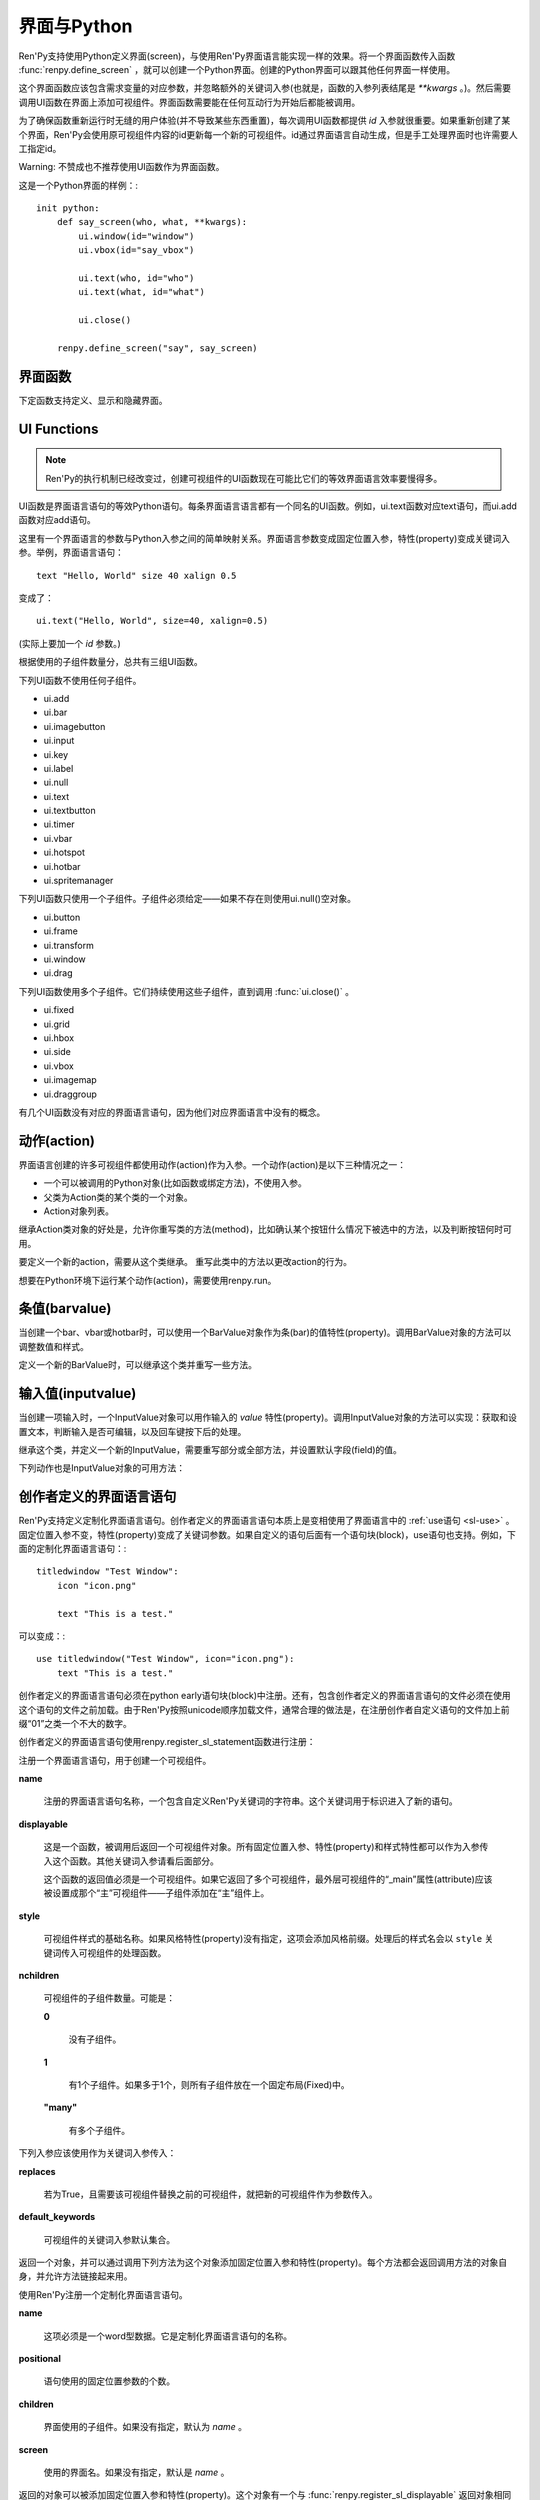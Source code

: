 ==================
界面与Python
==================

Ren'Py支持使用Python定义界面(screen)，与使用Ren'Py界面语言能实现一样的效果。将一个界面函数传入函数 :func:`renpy.define_screen` ，就可以创建一个Python界面。创建的Python界面可以跟其他任何界面一样使用。

这个界面函数应该包含需求变量的对应参数，并忽略额外的关键词入参(也就是，函数的入参列表结尾是 `**kwargs` 。)。然后需要调用UI函数在界面上添加可视组件。界面函数需要能在任何互动行为开始后都能被调用。

为了确保函数重新运行时无缝的用户体验(并不导致某些东西重置)，每次调用UI函数都提供 `id` 入参就很重要。如果重新创建了某个界面，Ren'Py会使用原可视组件内容的id更新每一个新的可视组件。id通过界面语言自动生成，但是手工处理界面时也许需要人工指定id。

Warning: 不赞成也不推荐使用UI函数作为界面函数。

这是一个Python界面的样例：::

    init python:
        def say_screen(who, what, **kwargs):
            ui.window(id="window")
            ui.vbox(id="say_vbox")

            ui.text(who, id="who")
            ui.text(what, id="what")

            ui.close()

        renpy.define_screen("say", say_screen)



界面函数
================

下定函数支持定义、显示和隐藏界面。

.. function:: renpy.call_screen(_screen_name, *args, **kwargs)

  在程序上等效于call screen语句。

  该函数将 *_screen_name* 做为一个界面显示，并触发某个互动行为。互动结束后界面隐藏，并返回互动结果。

  不以下划线“_”开头的关键词入参都会传入界面的作用域。

  如果关键词入参 *_with_none* 的值是False，互动结束后结尾的“with None”分句不会运行。

.. function:: renpy.define_screen(name, function, modal="False", zorder="0", tag=None, variant=None)

  定义一个名为 *name* 的界面。

  **function**

    调用该函数可以显示界面。调用该函数时，使用界面作用域(scope)作为需要的关键词入参。它会忽略其他的关键词入参。

    这个函数需要调用ui函数将组件添加到界面上。

  **modal**

    一个字符串，根据计算后的值决定创建的界面是否模态(modal)。一个模态(modal)界面会防止它的子界面接受输入事件消息。


  **zorder**

    一个字符串，最终计算后的值应该是一个整数。这个证书控制界面显示顺序。zorder值大的界面显示在zorder值小的界面上方。

  **tag**

    界面关联的图像标签(tag)。显示界面时，所有带有同样标签的其他界面都会被替换。标签默认与界面名相同。

  **predict**

    若为True，界面启用图像预加载。若为False，不使用预加载。默认值是Trues,

  **variant**

    字符串。表示使用的界面变种(variant)。

.. function:: renpy.get_screen(name, layer=None)

  返回在图层(layer)上名为 *name* 的界面可视组件。*name* 首先被看作是一个图像标签(tag)名，其次是一个界面名。如果那个界面不被显示，就返回None。

  根据 *name* 可能得到一个界面名的列表，第一正在显示的界面作为最终结果返回。

  该函数可以用于检查某个界面是否正在显示：

  ::

      if renpy.get_screen("say"):
          text "The say screen is showing."
      else:
          text "The say screen is hidden."

.. function:: renpy.get_widget(screen, id, layer=None)

  返回图层 *layer* 上的界面 *screen* 中带有 *id* 的组件(widget)。如果界面不存在或界面中不存在带有那个id的组件，则返回None。

.. function:: renpy.get_widget_properties(id, screen=None, layer=None)

  返回图层 *layer* 上界面 *screen* 中带有 *id* 的组件(widget)的特性(property)。如果 *screen* 为None，返回当前界面的特性(property)。该函数可以用在某个界面的Python或特性(property)代码中。

  需要注意的是，这个函数返回结果是组件特性的字典。想要得到单个特性的值，就要进入字典取值。

.. function:: renpy.hide_screen(tag, layer=None)

  等效于“hide screen”语句。

  隐藏图层 *layer* 上带图像标签 *tag* 的界面。

.. function:: renpy.predicting()

  Ren'Py正在预加载界面的情况下返回True。

.. function:: renpy.show_screen(_screen_name, *_args, **kwargs)

  等效于show screen语句。

  这个函数使用下列关键词入参：

  **_screen_name**

    想要显示的界面的名称。

  **_layer**

    界面显示使用的图层名。

  **_tag**

    界面显示使用的图像标签(tag)。如果没有指定，就使用界面的图像标签关联的默认标签。如果那也没有指定，默认使用界面的名称做为标签名。

  **_widget_properties**

    从组件(widget)的id到某个“特性名->特性值”映射的映射关系。当带那个id的组件(widget)在界面上显示时，就能为其添加指定的特性(property)。

  **_transient**

    若为True，界面会在当前互动结束后自动隐藏。

  不以下划线(_)开头的关键词入参用于初始化界面的作用域。

.. function:: renpy.start_predict_screen(_screen_name, *args, **kwargs)

  触发Ren'Py开始缓存名为 *_screen_name* 的界面，那个界面之后会使用给定的入参显示。这个函数会替换之前 *_screen_name* 的缓存。需要停止缓存某个界面的话，调用 :func:`renpy.stop_predict_screen()` 。

.. function:: renpy.stop_predict_screen(name)

  触发Ren'Py停止缓存名为 *name* 的界面。

.. function:: renpy.variant(name)

  如果 *name* 是Ren'Py中可用的某个界面变种(variant)，就返回True。详见:ref:`界面变种 <screen-variants>`。这个函数可以用做条件表达式，在Python的if语句中根据界面变种选择使用对应的样式(style)。

  *name* 也可以是一个界面变种列表，只要列表中任何变种被选择就返回True。

UI Functions
============

.. note::

    Ren'Py的执行机制已经改变过，创建可视组件的UI函数现在可能比它们的等效界面语言效率要慢得多。

UI函数是界面语言语句的等效Python语句。每条界面语言语言都有一个同名的UI函数。例如，ui.text函数对应text语句，而ui.add函数对应add语句。

这里有一个界面语言的参数与Python入参之间的简单映射关系。界面语言参数变成固定位置入参，特性(property)变成关键词入参。举例，界面语言语句： ::

   text "Hello, World" size 40 xalign 0.5

变成了： ::

   ui.text("Hello, World", size=40, xalign=0.5)

(实际上要加一个 `id` 参数。)

根据使用的子组件数量分，总共有三组UI函数。

下列UI函数不使用任何子组件。

* ui.add
* ui.bar
* ui.imagebutton
* ui.input
* ui.key
* ui.label
* ui.null
* ui.text
* ui.textbutton
* ui.timer
* ui.vbar
* ui.hotspot
* ui.hotbar
* ui.spritemanager

下列UI函数只使用一个子组件。子组件必须给定——如果不存在则使用ui.null()空对象。

* ui.button
* ui.frame
* ui.transform
* ui.window
* ui.drag

下列UI函数使用多个子组件。它们持续使用这些子组件，直到调用  :func:`ui.close()` 。

* ui.fixed
* ui.grid
* ui.hbox
* ui.side
* ui.vbox
* ui.imagemap
* ui.draggroup

有几个UI函数没有对应的界面语言语句，因为他们对应界面语言中没有的概念。

.. function:: adjustment(range=1, value=0, step=None, page=None, changed=None, adjustable=None, ranged=None)

  Adjustment对象表示可以通过某个条(bar)或视口(viewport)调整的值。Adjustment对象包括值的信息，值的范围，以及修改这个对象使用的最小步长和最大页面(page)。

  下列参数分别对应Adjustment对象的字段(field)或者特性(property)。

  **range**

    调整范围，一个数值。

  **value**

    调整为这个值，一个数值。

  **step**

    调整的步长，一个数值。若为None，默认值是一个页面(page)的1/10大小，前提是设置了页面大小。否则默认为 *range* 大小的1/20。

    使用鼠标滚轮滚动一个视口(viewport)时会用到这个值。

  **page**

    Adjustment对象的页面(page)大小。若为None，会通过视口(viewport)自动设置。如果没有设置，默认值是 *range* 大小的1/10。

    当点击一个滚动条(scrollbar)时，这项值会被用到。

  下列参数控制Adjustment对象的行为。

  **adjustable**

    若为True，条(bar)可以修改Adjustment对象。若为False，则不能修改。

    如果给定了 *changed* 函数或者Adjustment对象有一个关联的视口(viewport)，那这项的默认值是True。否则默认值是False。

  **changed**

    当Adjustment的值发生改变时，会用新的值调用这个函数。

  **ranged**

    当通过一个视口(viewport)设置了Adjustment的范围时，会用Adjustment对象调用这个函数。

.. function:: ui.change(value)

  将Adjustment的值修改为 *value* ，并更新所有使用该Adjustment对象的条(bar)和视口(viewport)。

.. function:: ui.at(transform)

  指定创建的下一个可视组件使用的变换(transform)。这个做法已经淘汰，现在所有UI函数都会使用一个at入参。

.. function:: ui.close()

  关闭一个通过UI函数创建的可视组件。当可视组件关闭后，我们可以给它的父组件添加新的可视组件，如果没有可用的父组件则为其所在图层添加新的可视组件。

.. function:: ui.detached()

  不在任何图层或容器内添加下一个可视组件。如果你想要将某个UI函数的结果赋值给某个变量的话，就使用这个函数。

.. function:: ui.interact(roll_forward=None, mouse='default')

  触发某个与用户的交互动作，并返回交互的结果。这个函数让Ren'Py重绘界面并开始处理输入事件。当某个可视组件对应某个事件返回了一个值，那个值会从ui.interact返回，然后互动结束。

  这个函数极少被直接调用。通常会被Ren'Py的其他部分调用，包括say语句、menu语句、with语句、pause语句、call screen语句、 :func:`renpy.input()` 等等。不过，必要的时候也可以直接调用。

  当某个互动结束，transient图层和所有“transient=True”的界面都会从场景(scene)列表中清除。

  下列入参有文档说明。其他没有文档说明的入参属于Ren'Py内部使用。请都用关键词入参。

  **roll_forward**

    当前向滚动发生时，这个函数会返回相应的信息。(若为None，前向滚动会被忽略。)这项应该总是传入 :func:`renpy.roll_forward_info()` 函数的结果。

  **mouse**

    这个函数中鼠标指针使用的样式。

.. function:: ui.layer(name)

  为名为 *name* 的图层添加可视组件。图层的关闭必须使用  :func:`ui.close()` 。

.. function:: ui.screen_id(id_, d)

  如果使用了 *id* 和一个screen语句创建了界面组件(widget)，则将可视组件 *d* 声明为界面组件 *id* 。

动作(action)
=======

界面语言创建的许多可视组件都使用动作(action)作为入参。一个动作(action)是以下三种情况之一：

* 一个可以被调用的Python对象(比如函数或绑定方法)，不使用入参。
* 父类为Action类的某个类的一个对象。
* Action对象列表。

继承Action类对象的好处是，允许你重写类的方法(method)，比如确认某个按钮什么情况下被选中的方法，以及判断按钮何时可用。

.. class:: Action

   要定义一个新的action，需要从这个类继承。 重写此类中的方法以更改action的行为。

   .. method:: __call__(self)

       当动作激活状态下，这个方法会被调用。在很多情况下，动作会返回一个非None值，并让当前的互动结束。

       继承后的类必须重写这个方法，使用默认方法会出现“未实现(NotImplemented)”错误(并被Ren'Py阻止直接报出这个错误)。

   .. method:: get_sensitive(self)

       调用这个方法判断使用这个动作的按钮是否可用。如果按钮可用，则返回True。

       注意，在这个方法返回False的情况下， __call__ 依然会被调用。

       默认的实现会返回True。

   .. method:: get_selected(self)

       如果按钮渲染为被选中的按钮就返回True，否则返回False。

       默认的实现会返回False。

   .. method:: periodic(self, st)

       在每次互动的开头这个方法都会被调用一次，之后周期性调用。如果方法返回一个数值，就会在这个数值(单位为秒)的时间后再次调用，但其间也可以被很快直接调用。

       这个方法的主要用途是调用
       :func:`renpy.restart_interaction` ，前提是需要改变get_selected或get_sensitive的值。

       方法使用一个入参：

       `st`
           这个动作关联的界面或可视组件首次显示后经过的时间(单位为秒)。

   .. method:: unhovered(self):

       如果某个按钮(或类似对象)处于鼠标悬垂(hovered)状态下，当对象失去焦点时会调用这个方法。

想要在Python环境下运行某个动作(action)，需要使用renpy.run。

.. function:: renpy.is_selected(action)

  *action* 表示selected时返回True，否则返回False。

.. function:: renpy.is_sensitive(action)

  *action* 表示sensitive时返回True，否则返回False。

.. function:: renpy.run(action)

  运行一个动作或者动作列表。单个动作调用时不带入参，动作列表按顺序执行，None则忽略。

  动作列表中第一个动作执行结果作为函数的返回值。

.. function:: ui.is_selected(action)

  *action* 表示selected时返回True，否则返回False。

.. function:: ui.is_sensitive(action)

  *action* 表示sensitive时返回True，否则返回False。

条值(barvalue)
=========

当创建一个bar、vbar或hotbar时，可以使用一个BarValue对象作为条(bar)的值特性(property)。调用BarValue对象的方法可以调整数值和样式。


.. class:: BarValue

    定义一个新的BarValue时，可以继承这个类并重写一些方法。

    .. method:: get_adjustment(self)

        调用这个方法可以获得一个针对条(bar)的adjustment对象。这个方法使用
        :func:`ui.adjustment`创建Adjustment对象，并返回创建的对象。

        继承后的类必须重写这个方法，使用默认方法会出现“未实现(NotImplemented)”错误(并被Ren'Py阻止直接报出这个错误)。

    .. method:: get_style(self)

        这个方法用于判断条(bar)使用的样式。返回的是一个二元的元组，元素类型为样式名称或Style对象。第一个元素用于bar，第二个元素用于vbar。

        默认值是("bar", "vbar")。

    .. method:: replaces(self, other)

        当某个界面更新，需要更换一个BarValue时，调用这个方法。它可以用于更新BarValue。调用顺序在get_adjustment之前。

        注意， `other` 不需要与 `self`的类型相同。

    .. method:: periodic(self, st)

       在每次互动的开头这个方法都会被调用一次，之后周期性调用。如果方法返回一个数值，就会在这个数值(单位为秒)的时间后再次调用，但其间也可以被很快直接调用。调用顺序在get_adjustment之后。

       它可以用于在某段时间内更新条(bar)的值，就像
       :func:`AnimatedValue` 一样。为了实现这点，get_adjustment应该存储Adjustment对象，并周期性调用Adjustment的修改方法。

输入值(inputvalue)
==========

当创建一项输入时，一个InputValue对象可以用作输入的
`value` 特性(property)。调用InputValue对象的方法可以实现：获取和设置文本，判断输入是否可编辑，以及回车键按下后的处理。

.. class:: InputValue

    继承这个类，并定义一个新的InputValue，需要重写部分或全部方法，并设置默认字段(field)的值。

    .. attribute: editable

        If true, this field is editable at all.

    .. attribute:: default

        若为True，默认输入是可以编辑的。(当其在界面上显示时，可能会带有插入记号。)

    .. method:: get_text(self)

        返回输入的默认文本。这个方法必须实现。

    .. method:: set_text(self, s)

        当输入文本改变时，调用这个方法修改为新的文本。这个方法必须实现。

    .. method:: enter(self)

        当用户按下回车键时调用。如果其返回一个非None值，那个值会返回给交互行为。其也可以使用renpy.IgnoreEvent()忽略回车键的按下。否则，回车键按下的消息会广播给其他可视组件。

    下列动作也是InputValue对象的可用方法：

    .. method:: Enable()

        返回一个动作，启用输入的文本编辑。

    .. method:: Disable()

        返回一个动作，禁用输入的文本编辑。

    .. method:: Toggle()

        返回一个动作，切换文本的可编辑状态。


.. _creator-defined-sl:

创作者定义的界面语言语句
==========================================

Ren'Py支持定义定制化界面语言语句。创作者定义的界面语言语句本质上是变相使用了界面语言中的 :ref:`use语句 <sl-use>` 。固定位置入参不变，特性(property)变成了关键词参数。如果自定义的语句后面有一个语句块(block)，use语句也支持。例如，下面的定制化界面语言语句：::

    titledwindow "Test Window":
        icon "icon.png"

        text "This is a test."

可以变成：::

    use titledwindow("Test Window", icon="icon.png"):
        text "This is a test."

创作者定义的界面语言语句必须在python early语句块(block)中注册。还有，包含创作者定义的界面语言语句的文件必须在使用这个语句的文件之前加载。由于Ren'Py按照unicode顺序加载文件，通常合理的做法是，在注册创作者自定义语句的文件加上前缀“01”之类一个不大的数字。

创作者定义的界面语言语句使用renpy.register_sl_statement函数进行注册：

.. class:: renpy.register_sl_displayable(name, displayable, style, nchildren=0, scope=False, replaces=False, default_keywords={})

  注册一个界面语言语句，用于创建一个可视组件。

  **name**

    注册的界面语言语句名称，一个包含自定义Ren'Py关键词的字符串。这个关键词用于标识进入了新的语句。

  **displayable**

    这是一个函数，被调用后返回一个可视组件对象。所有固定位置入参、特性(property)和样式特性都可以作为入参传入这个函数。其他关键词入参请看后面部分。

    这个函数的返回值必须是一个可视组件。如果它返回了多个可视组件，最外层可视组件的“_main”属性(attribute)应该被设置成那个“主”可视组件——子组件添加在“主”组件上。

  **style**

    可视组件样式的基础名称。如果风格特性(property)没有指定，这项会添加风格前缀。处理后的样式名会以 ``style`` 关键词传入可视组件的处理函数。

  **nchildren**

    可视组件的子组件数量。可能是：

    **0**

      没有子组件。

    **1**

      有1个子组件。如果多于1个，则所有子组件放在一个固定布局(Fixed)中。

    **"many"**

      有多个子组件。

  下列入参应该使用作为关键词入参传入：

  **replaces**

    若为True，且需要该可视组件替换之前的可视组件，就把新的可视组件作为参数传入。

  **default_keywords**

    可视组件的关键词入参默认集合。

  返回一个对象，并可以通过调用下列方法为这个对象添加固定位置入参和特性(property)。每个方法都会返回调用方法的对象自身，并允许方法链接起来用。

  .. method:: add_positional(name)

    添加一个名为 *name* 的固定位置入参。

  .. method:: add_property(name)

    添加一个名为 *name* 的特性(property)。特性会作为关键词入参传入。

  .. method:: add_style_property(name)

    添加一个特性的族(family)，以 *name* 结尾，沿用样式特性的前缀。例如，调用时使用("size")，这个方法就定了size、idle_size、hover_size等。

  .. method:: add_prefix_style_property(prefix, name)

    添加一个特性的族(family)，名字由 *prefix* (样式特性前缀)和 *name* 构成。例如，调用时使用了前缀 *text_* 和名称 *size* ，这个方法就创建了text_size、text_idle_size、text_hover_size等。

  .. method:: add_property_group(group, prefix='')

    添加一组特性，前缀为 *prefix* 。 *group* 可能是下列字符串之一：

    - "bar"
    - "box"
    - "button"
    - "position"
    - "text"
    - "window"

    这些分别对应 :ref:`样式特性 <style-properties>` 中的各个组。组名也可以是"ui"，添加的就是 :ref:`通用UI特性 <common-properties>` 。

.. class:: renpy.register_sl_statement(name, positional=0, children='many', screen=None)

  使用Ren'Py注册一个定制化界面语言语句。

  **name**

    这项必须是一个word型数据。它是定制化界面语言语句的名称。

  **positional**

    语句使用的固定位置参数的个数。

  **children**

    界面使用的子组件。如果没有指定，默认为 *name* 。

  **screen**

    使用的界面名。如果没有指定，默认是 *name* 。

  返回的对象可以被添加固定位置入参和特性(property)。这个对象有一个与 :func:`renpy.register_sl_displayable` 返回对象相同的“.add_”方法。

做一个创作者定义界面语言语句的例子，这里是 ``titledwindow`` 语句的实现。首先，在早期加载的文件——像名为“01custom.rpy”就加载足够早——中python early语句块中注册定制化语句。注册的脚本如下：::


    python early:
        renpy.register_sl_statement("titledwindow", positional=1, children=1).add_property("icon").add_property("pos")

然后，我们定义一个实现了定制化语句的界面。这个界面可以在任何文件中定义。比如：::

    screen titledwindow(title, icon=None, pos=(0, 0)):
        drag:
            pos pos

            frame:
                background "#00000080"

                has vbox

                hbox:
                    if icon is not None:
                        add icon

                    text title

                null height 15

                transclude
